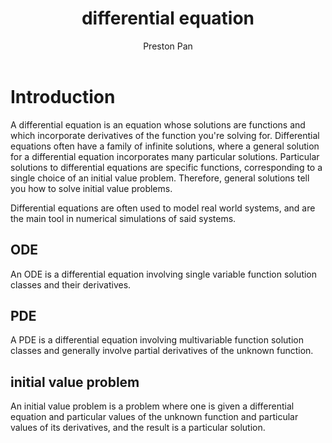 :PROPERTIES:
:ID:       4be41e2e-52b9-4cd1-ac4c-7ecb57106692
:END:
#+title: differential equation
#+author: Preston Pan
#+html_head: <link rel="stylesheet" type="text/css" href="../style.css" />
#+html_head: <script src="https://polyfill.io/v3/polyfill.min.js?features=es6"></script>
#+html_head: <script id="MathJax-script" async src="https://cdn.jsdelivr.net/npm/mathjax@3/es5/tex-mml-chtml.js"></script>
#+options: broken-links:t
* Introduction
A differential equation is an equation whose solutions are functions and which incorporate derivatives of the function
you're solving for. Differential equations often have a family of infinite solutions, where a general solution for
a differential equation incorporates many particular solutions. Particular solutions to differential equations are specific
functions, corresponding to a single choice of an initial value problem. Therefore, general solutions tell you how to solve
initial value problems.

Differential equations are often used to model real world systems, and are the main tool in numerical simulations of said
systems.
** ODE
An ODE is a differential equation involving single variable function solution classes and their derivatives.
** PDE
A PDE is a differential equation involving multivariable function solution classes and generally involve partial derivatives
of the unknown function.
** initial value problem
An initial value problem is a problem where one is given a differential equation and particular values of the unknown function
and particular values of its derivatives, and the result is a particular solution.
